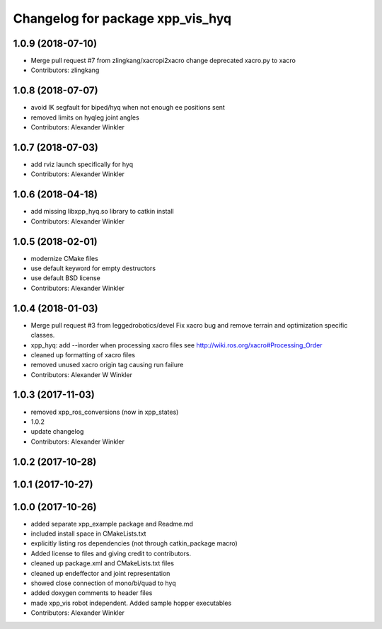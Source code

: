 ^^^^^^^^^^^^^^^^^^^^^^^^^^^^^^^^^
Changelog for package xpp_vis_hyq
^^^^^^^^^^^^^^^^^^^^^^^^^^^^^^^^^

1.0.9 (2018-07-10)
------------------
* Merge pull request #7 from zlingkang/xacropi2xacro
  change deprecated xacro.py to xacro
* Contributors: zlingkang

1.0.8 (2018-07-07)
------------------
* avoid IK segfault for biped/hyq when not enough ee positions sent
* removed limits on hyqleg joint angles
* Contributors: Alexander Winkler

1.0.7 (2018-07-03)
------------------
* add rviz launch specifically for hyq
* Contributors: Alexander Winkler

1.0.6 (2018-04-18)
------------------
* add missing libxpp_hyq.so library to catkin install
* Contributors: Alexander Winkler

1.0.5 (2018-02-01)
------------------
* modernize CMake files
* use default keyword for empty destructors
* use default BSD license
* Contributors: Alexander Winkler

1.0.4 (2018-01-03)
------------------
* Merge pull request #3 from leggedrobotics/devel
  Fix xacro bug and remove terrain and optimization specific classes.
* xpp_hyq: add --inorder when processing xacro files
  see http://wiki.ros.org/xacro#Processing_Order
* cleaned up formatting of xacro files
* removed unused xacro origin tag causing run failure
* Contributors: Alexander W Winkler

1.0.3 (2017-11-03)
------------------
* removed xpp_ros_conversions (now in xpp_states)
* 1.0.2
* update changelog
* Contributors: Alexander Winkler

1.0.2 (2017-10-28)
------------------

1.0.1 (2017-10-27)
------------------

1.0.0 (2017-10-26)
------------------
* added separate xpp_example package and Readme.md
* included install space in CMakeLists.txt
* explicitly listing ros dependencies (not through catkin_package macro)
* Added license to files and giving credit to contributors.
* cleaned up package.xml and CMakeLists.txt files
* cleaned up endeffector and joint representation
* showed close connection of mono/bi/quad to hyq
* added doxygen comments to header files
* made xpp_vis robot independent. Added sample hopper executables
* Contributors: Alexander Winkler
